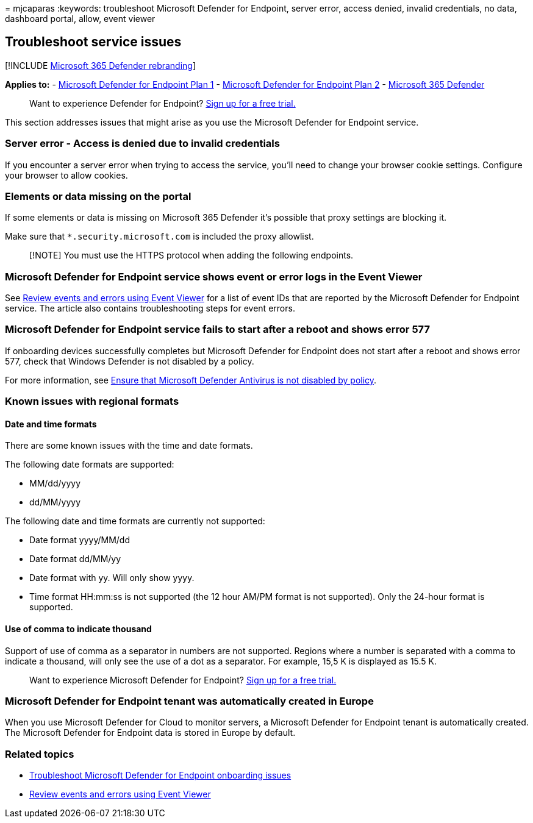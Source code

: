 = 
mjcaparas
:keywords: troubleshoot Microsoft Defender for Endpoint, server error,
access denied, invalid credentials, no data, dashboard portal, allow,
event viewer

== Troubleshoot service issues

{empty}[!INCLUDE link:../../includes/microsoft-defender.md[Microsoft 365
Defender rebranding]]

*Applies to:* -
https://go.microsoft.com/fwlink/p/?linkid=2154037[Microsoft Defender for
Endpoint Plan 1] -
https://go.microsoft.com/fwlink/p/?linkid=2154037[Microsoft Defender for
Endpoint Plan 2] -
https://go.microsoft.com/fwlink/?linkid=2118804[Microsoft 365 Defender]

____
Want to experience Defender for Endpoint?
https://signup.microsoft.com/create-account/signup?products=7f379fee-c4f9-4278-b0a1-e4c8c2fcdf7e&ru=https://aka.ms/MDEp2OpenTrial?ocid=docs-wdatp-pullalerts-abovefoldlink[Sign
up for a free trial.]
____

This section addresses issues that might arise as you use the Microsoft
Defender for Endpoint service.

=== Server error - Access is denied due to invalid credentials

If you encounter a server error when trying to access the service,
you’ll need to change your browser cookie settings. Configure your
browser to allow cookies.

=== Elements or data missing on the portal

If some elements or data is missing on Microsoft 365 Defender it’s
possible that proxy settings are blocking it.

Make sure that `*.security.microsoft.com` is included the proxy
allowlist.

____
[!NOTE] You must use the HTTPS protocol when adding the following
endpoints.
____

=== Microsoft Defender for Endpoint service shows event or error logs in the Event Viewer

See link:event-error-codes.md[Review events and errors using Event
Viewer] for a list of event IDs that are reported by the Microsoft
Defender for Endpoint service. The article also contains troubleshooting
steps for event errors.

=== Microsoft Defender for Endpoint service fails to start after a reboot and shows error 577

If onboarding devices successfully completes but Microsoft Defender for
Endpoint does not start after a reboot and shows error 577, check that
Windows Defender is not disabled by a policy.

For more information, see
link:troubleshoot-onboarding.md#ensure-that-microsoft-defender-antivirus-is-not-disabled-by-a-policy[Ensure
that Microsoft Defender Antivirus is not disabled by policy].

=== Known issues with regional formats

==== Date and time formats

There are some known issues with the time and date formats.

The following date formats are supported:

* MM/dd/yyyy
* dd/MM/yyyy

The following date and time formats are currently not supported:

* Date format yyyy/MM/dd
* Date format dd/MM/yy
* Date format with yy. Will only show yyyy.
* Time format HH:mm:ss is not supported (the 12 hour AM/PM format is not
supported). Only the 24-hour format is supported.

==== Use of comma to indicate thousand

Support of use of comma as a separator in numbers are not supported.
Regions where a number is separated with a comma to indicate a thousand,
will only see the use of a dot as a separator. For example, 15,5 K is
displayed as 15.5 K.

____
Want to experience Microsoft Defender for Endpoint?
https://signup.microsoft.com/create-account/signup?products=7f379fee-c4f9-4278-b0a1-e4c8c2fcdf7e&ru=https://aka.ms/MDEp2OpenTrial?ocid=docs-wdatp-troubleshoot-belowfoldlink[Sign
up for a free trial.]
____

=== Microsoft Defender for Endpoint tenant was automatically created in Europe

When you use Microsoft Defender for Cloud to monitor servers, a
Microsoft Defender for Endpoint tenant is automatically created. The
Microsoft Defender for Endpoint data is stored in Europe by default.

=== Related topics

* link:troubleshoot-onboarding.md[Troubleshoot Microsoft Defender for
Endpoint onboarding issues]
* link:event-error-codes.md[Review events and errors using Event Viewer]
